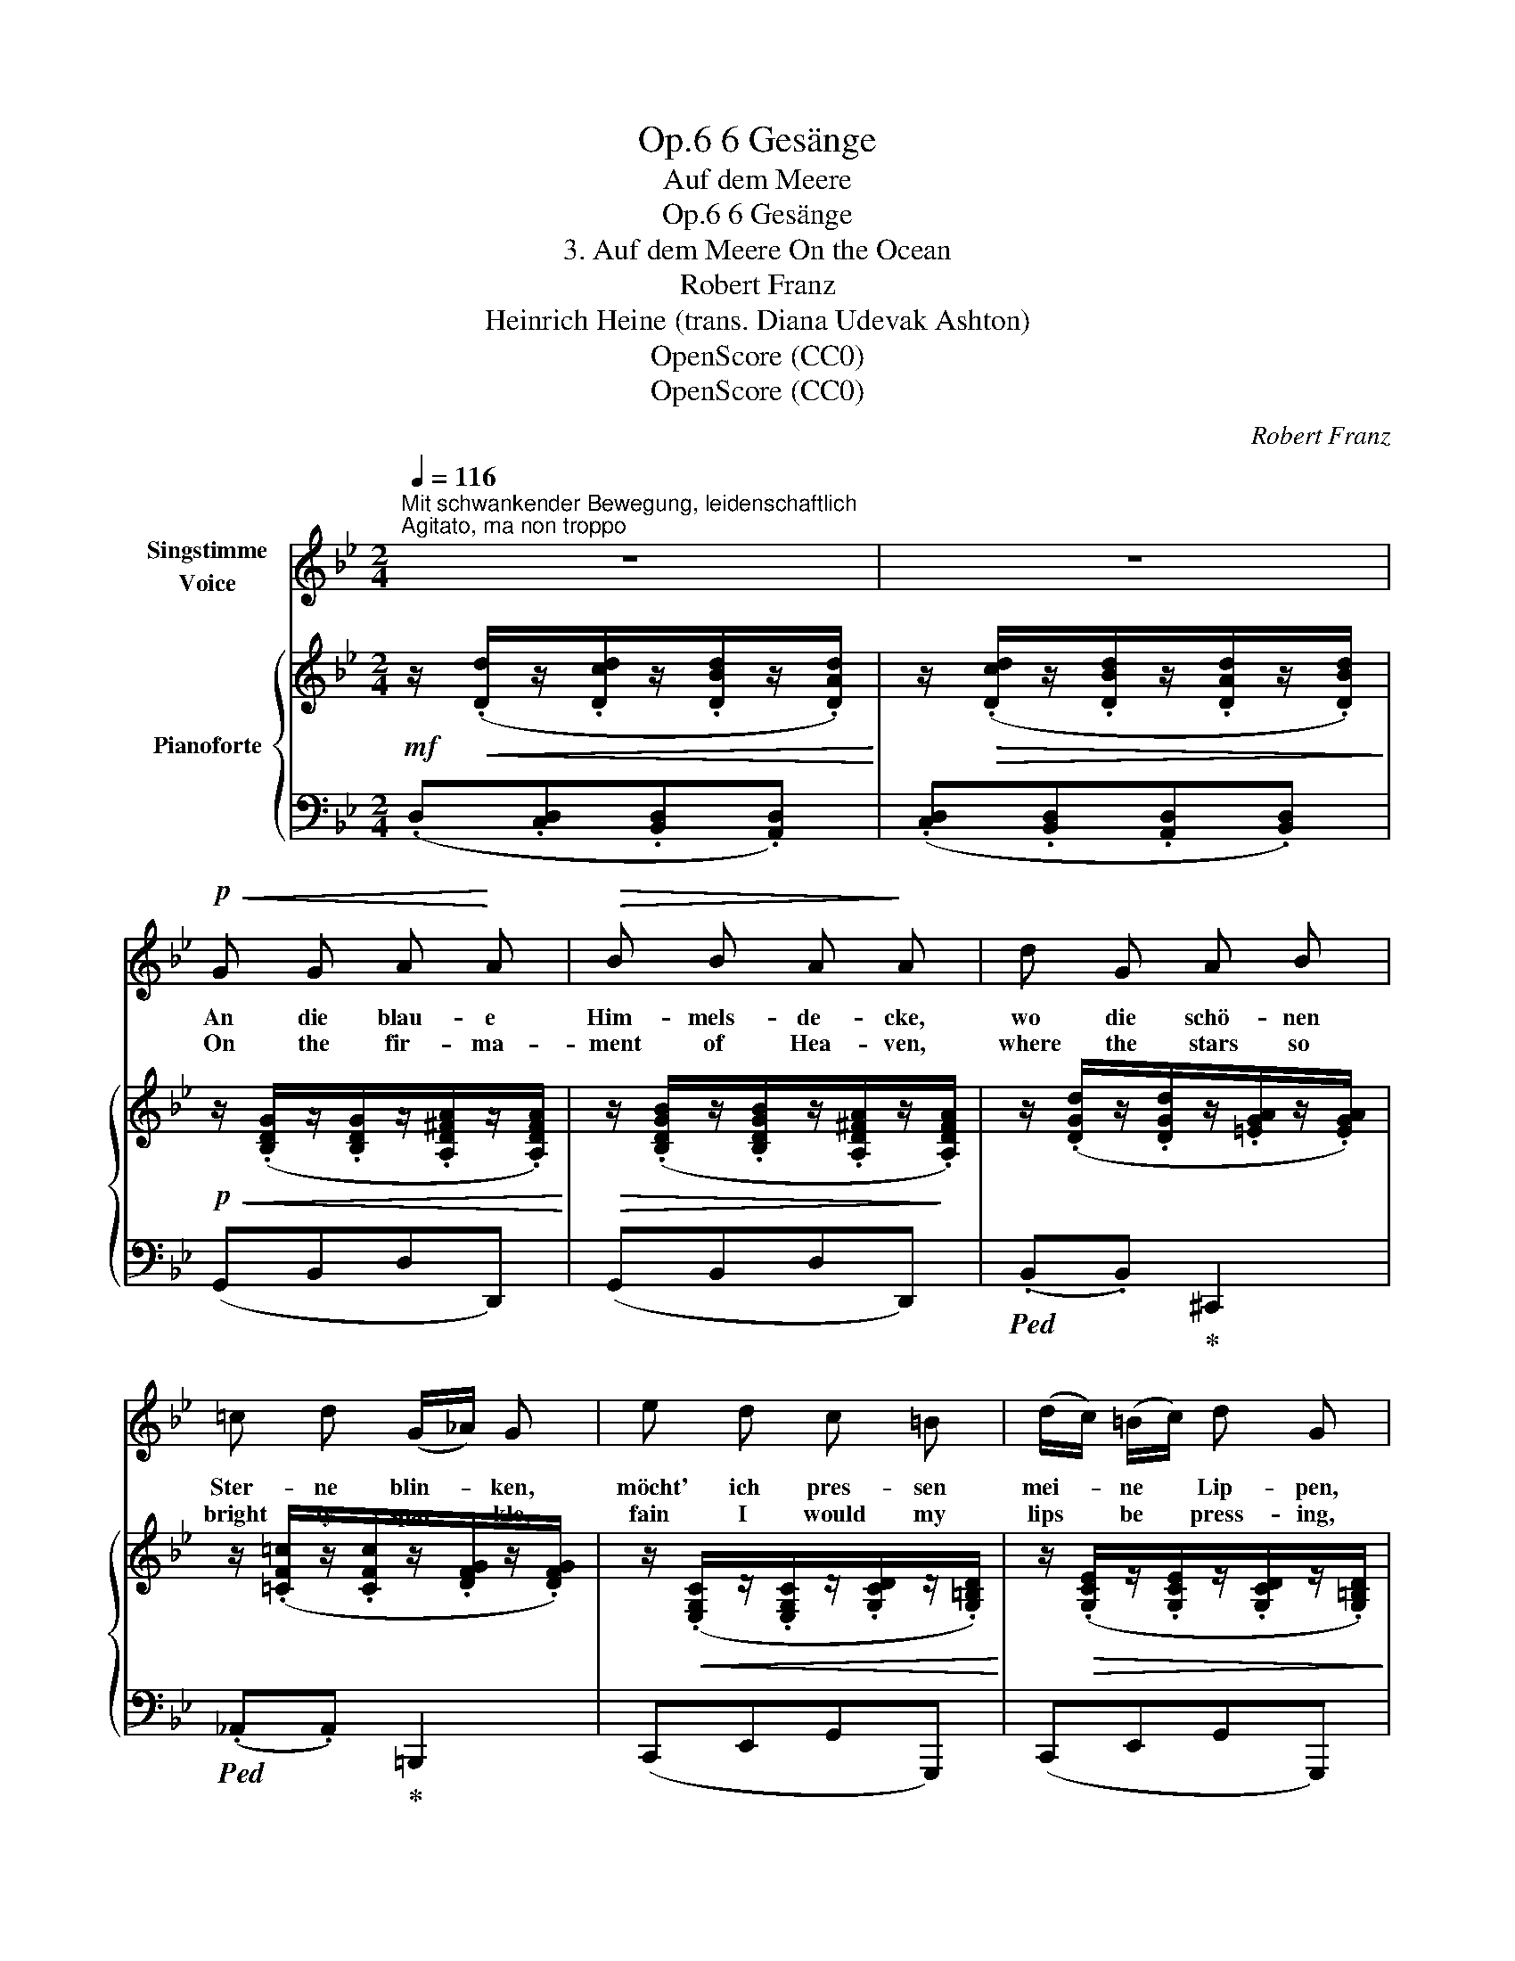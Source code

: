 X:1
T:6 Gesänge, Op.6
T:Auf dem Meere
T:6 Gesänge, Op.6 
T:3. Auf dem Meere On the Ocean
T:Robert Franz
T:Heinrich Heine (trans. Diana Udevak Ashton) 
T:OpenScore (CC0)
T:OpenScore (CC0)
C:Robert Franz
Z:Heinrich Heine
Z:OpenScore (CC0)
%%score 1 { ( 2 4 ) | ( 3 5 6 ) }
L:1/8
Q:1/4=116
M:2/4
K:Bb
V:1 treble nm="Singstimme\nVoice"
V:2 treble nm="Pianoforte"
V:4 treble 
V:3 bass 
V:5 bass 
V:6 bass 
V:1
"^Mit schwankender Bewegung, leidenschaftlich""^Agitato, ma non troppo" z4 | z4 | %2
w: ||
w: ||
!p!!<(! G G A!<)! A |!>(! B B A!>)! A | d G A B | =c d (G/_A/) G | e d c =B | (d/c/) (=B/c/) d G | %8
w: An die blau- e|Him- mels- de- cke,|wo die schö- nen|Ster- ne blin- * ken,|möcht' ich pres- sen|mei- * ne * Lip- pen,|
w: On the fir- ma-|ment of Hea- ven,|where the stars so|bright- ly spar- * kle,|fain I would my|lips * be * press- ing,|
"^cresc." _B G d ^c | f!<(! d (A!<)!=e) | d2 z2 | z4 | G G A A | %13
w: pres- sen wild, und|stür- misch wei- *|nen.||Je- ne Ster- ne|
w: press- ing wild- ly,|wild- ly weep- *|ing.||Orbs of Hea- ven,|
 B[Q:1/4=100]"^poco riten." B A[Q:1/4=95]"^T" A |[Q:1/4=90]"^Più lento" z2!p! d3/2 _e/ | %15
w: sind die Au- gen|mei- ner|
w: eyes so beau- teous|of my|
"^Innig"!>(! (f2!>)! e2) | d2!pp!"^m. v." c3/2 B/ | (A2 c2) |[Q:1/4=80]"^a tempo" B2 z2 | z4 | %20
w: Lieb- *|sten, mei- ner|Lieb- *|sten,||
w: lo- ved|one, of my|lo- ved|one,||
!p! B B c c |"^poco riten."[Q:1/4=95]"^T" d d A2 | %22
w: tau- send- fäl- tig|schim- mern sie,|
w: shine their rays a|thou- sand- fold,|
[Q:1/4=71]"^Più lento""^Innig" z (B/c/)[Q:1/4=90]"^T" d3/2 _e/ |!>(! (f2 e2) | %24
w: und * grüs- sen|freund- *|
w: and * greet me|kind- *|
 d2!>)!!pp!"^m.v." c3/2 B/ | (A2 c2) |[Q:1/4=105]"^a tempo" B2[Q:1/4=110]"^T" z2 | %27
w: lich, grüs- sen|freund- *|lich.|
w: ly, greet me|kind- *|ly.|
[Q:1/4=116]"^T" z4 | z4 | z4 |!p!!<(! G G A!<)! A |!>(! B B A!>)! A | d G A B | =c d (G/_A/) G | %34
w: |||Nach der blau- en|Him- mels- de- cke,|nach den Au- gen|der Ge- lieb- * ten,|
w: |||Towards the deep blue|fir- ma- ment and|towards the eyes of|my be- lov- * ed,|
!<(! e e d d!<)! | g!>(! (f/e/) d!>)! c |!p! (B2 A) G |!>(! d2!>)! c!p! z | (B2 A) G | %39
w: heb ich an- dachts-|voll die * Ar- me,|und _ ich|be- te|und _ ich|
w: pi- ous- ly my|arms up- * rais- ing,|hear _ my|pray- er|and sup- pli-|
!>(! d2!>)! c z | z4 | z4 | z4 || %43
w: fle- he:||||
w: ca- tion!||||
[M:3/4][Q:1/4=114]"^Allegro moderato""^Sehr bewegt und innig"!p! d4 e2 | f4 B2 | e4 d2 | c6 | %47
w: Hol- de|Au- gen,|Gna- den-|lich-|
w: Gra- cious|lode- stars,|shine up-|on|
 B4 z2 | c4 B2 | A4 B2 | c4 A2 |!<(! (F4!<)! G2) |!>(! F4!>)! z2 | d4 e2 | f4 B2 | e4 d2 | c6 | %57
w: ter,|o be-|se- ligt|mei- ne|See- *|le,|lasst mich|ster- ben|und er-|wer-|
w: me,|fill my|soul with|in- spi-|ra- *|tion,|let me|dy- ing|ye in-|he-|
 B4 z2 | (d2 c2) B2 |!>(! A4 G2!>)! |!pp! (d2 c2) B2 |!>(! c6 | B4!>)!!ppp! z2 |] %63
w: ben|euch _ und|eu- ren|gan- * zen|Him-|mel.|
w: rit,|ye, * and|all the|joys _ of|Hea-|ven.|
V:2
!mf! z/!<(! (.[Dd]/z/.[Dcd]/z/.[DBd]/z/.[DAd]/)!<)! | %1
 z/!>(! (.[Dcd]/z/.[DBd]/z/.[DAd]/z/.[DBd]/)!>)! | %2
!p!!<(! z/ (.[B,DG]/z/.[B,DG]/z/.[A,D^FA]/z/.[A,DFA]/)!<)! | %3
!>(! z/ (.[B,DGB]/z/.[B,DGB]/z/.[A,D^FA]/z/!>)!.[A,DFA]/) | %4
 z/ (.[DGd]/z/.[DGd]/z/.[=EGA]/z/.[EGA]/) | z/ (.[=CF=c]/z/.[CFc]/z/.[DFG]/z/.[DFG]/) | %6
 z/!<(! (.[E,G,C]/z/.[E,G,C]/z/.[G,CD]/z/.[G,=B,D]/)!<)! | %7
 z/!>(! (.[G,CE]/z/.[G,CE]/z/.[G,CD]/z/.[G,=B,D]/)!>)! | %8
"_marcato il canto" z/ ([EG]/z/[EG]/z/[GB]/!<(!z/[GA]/!<)! | %9
 z/ [Ad]/z/[Ad]/z/[DGA]/!>(!z/[^CGA]/)!>)! |!mf! z/!<(! (.[Dd]/z/.[D=cd]/z/.[DBd]/z/.[DAd]/)!<)! | %11
 z/!>(! (.[Dcd]/z/.[DBd]/z/.[DAd]/z/.[DBd]/)!>)! | %12
!p! z/!<(! (.[B,DG]/z/.[B,DG]/z/.[A,D^FA]/z/.[A,DFA]/)!<)! | %13
!>(! z/ (.[D=FB]/z/.[DFB]/z/.[A,CFA]/z/.[A,CFA]/)!>)! | z2!<(! (D>_E!<)! |!>(! F2!>)! E2 | %16
 [B,D]2)[K:bass]!pp! [=E,B,]2 | [_E,=A,]4 | %18
!p! z/!<(! (.[D,F,B,]/z/.[D,F,B,]/z/.[F,A,C]/z/.[F,A,C]/)!<)! | %19
 z/!>(! .[F,B,D].[F,B,D]/ z/ [F,A,C]/-!>)![F,A,C] | %20
[K:treble] z/!<(! (.[DFB]/z/.[DFB]/z/.[FAc]/z/.[FAc]/)!<)! | %21
 z/!>(! (.[FAd][FAd]/) z/ [^C=EA]/-!>)! [CEA] | z!p! (B/[A=c]/ [FBd]>[GB_e] | [FBf]2 [EBe]2 | %24
 [DBd]2)!pp! ([C=EB]2 | [C_EA]4) |!mf! z/!<(! (.[B,DB]/z/.[B,DB]/z/.[B,DB]/!<)!z/.[B,DB]/) | %27
 z/ (.[B,DB]/z/.[B,DB]/!>(!z/.[B,DB]/z/.[B,DB]/)!>)! | %28
!f! z/!<(! (.[Dd]/z/.[Dcd]/z/!<)!.[DBd]/z/.[DAd]/) | %29
 z/!>(! (.[Dcd]/z/.[DBd]/z/.[DAd]/z/.[DBd]/)!>)! | %30
!p! z/!<(! (.[B,DG]/z/.[B,DG]/z/.[A,D^FA]/z/!<)!.[A,DFA]/) | %31
!>(! z/ (.[B,DGB]/z/.[B,DGB]/z/.[A,D^FA]/z/!>)!.[A,DFA]/) | %32
 z/ (.[DGd]/z/.[DGd]/z/.[=EGA]/z/.[EGA]/) | z/ (.[=CF=c]/z/.[CFc]/z/.[DFG]/z/.[DFG]/) | %34
 z/!<(! (.[G,CE]/z/.[G,CE]/z/.[G,_B,D]/z/.[G,B,D]/)!<)! | %35
 z/ (.[G,B,C]/z/.[G,B,E]/) z/ (.[^F,A,D].[F,A,C]/) | z2 z [G,G] |!>(! (([Dd]2!>)! [Cc]))!p! z | %38
 ([B,B]2 [A,A][G,G]) |!>(! (([Dd]2!>)! [Cc])) z |!p!!<(! ([B,B][Cc]/[B,B]/ [A,A]!<)![B,B] | %41
!>(! (([Cc]4!>)! | [CF]2))) z2 ||[M:3/4]!<(! ([Dd]4 [Ee]2!<)! |!>(! [Ff]6!>)! | [Ee]4 [Dd]2 | %46
 [CFc]6 | [B,FB]4) z2 |[K:bass]!<(! ([=E,-B,]6!<)! |!>(! A,4 B,2!>)! | [_E,A,C]6 | %51
[K:treble]!<(! D4!<)! [_D=E]2 |!>(! [CF]4)!>)! z2 |!<(! ([=D=d]4 [_E_e]2!<)! |!>(! [Ff]6!>)! | %55
 [Ee]4 [Dd]2 | [CAc]6 | [B,B]4) z2 |[K:bass]!>(! ([^F,B,-]6!>)! | [G,B,]6) |!pp! [=F,B,]6 | %61
!>(! [_G,B,-]4 [F,A,]2 | [F,B,]4!>)!!ppp! z2 |] %63
V:3
 (.D,.[C,D,].[B,,D,].[A,,D,]) | (.[C,D,].[B,,D,].[A,,D,].[B,,D,]) | (G,,B,,D,D,,) | (G,,B,,D,D,,) | %4
!ped! (.B,,.B,,)!ped-up! ^C,,2 |!ped! (._A,,.A,,)!ped-up! =B,,,2 | (C,,E,,G,,G,,,) | %7
 (C,,E,,G,,G,,,) | (E,,_B,,,=E,,A,,,) | (D,,F,,A,,A,,,) | (.[D,,D,].[=C,D,].[B,,D,].[A,,D,]) | %11
 (.[C,D,].[B,,D,].[A,,D,].[B,,D,]) | (G,,B,,D,D,,) |"^poco riten." (B,,,D,,F,,F,,,) | z2 F,>G, | %15
 _A,2 G,2 | F,2 x2 | F,,4 |"^a tempo" (B,,,D,,F,,F,,,) | (B,,,2 F,,,2) | (B,,D,F,F,,) | %21
"^poco riten." (D,,2 A,,,2) | z [D,B,]/[F,=C]/!<(! D>_E!<)! |!>(! B,4-!>)! | B,2 G,,2 | F,,4 | %26
 (B,,A,,G,,^F,, | A,,G,,^F,,G,,) | (.D,.[C,D,].[B,,D,].[A,,D,]) | %29
 (.[C,D,].[B,,D,].[A,,D,].[B,,D,]) | (G,,B,,D,D,,) | (G,,B,,D,D,,) | %32
!ped! (.B,,.B,,)!ped-up! ^C,,2 |!ped! (._A,,.=A,,)!ped-up! =B,,,2 | [C,,C,][C,,C,][D,,D,][D,,D,] | %35
 ([E,,E,][C,,C,] [D,,D,]2) |!p! !arpeggio![G,,D,B,]4 | (B,2 A,) z | (G,2 B,2) | (F2 E) z | [F,D]4 | %41
 E4- | [A,E]2 z2 ||[M:3/4] F,4 G,2 |!ped! [_A,B,]6 | B,6!ped-up! |!ped! (([F,,E,]6!ped-up! | %47
!ped! [B,,,D,]4)) z2!ped-up! | [G,,G,]6 | [C,,C,]6 | [F,,F,]6 | ([F,-B,]6 | [F,A,]4) z2 | F,4 G,2 | %54
 [_A,B,]6 | B,6 | [F,,E,]6 | [G,,D,]4 z2 | ([D,,B,,-]6 | [E,,B,,]6) | [F,,D,]6 | ([F,,,F,,-]6 | %62
 [B,,,F,,]4) z2 |] %63
V:4
 x4 | x4 | x4 | x4 | x4 | x4 | x4 | x4 | _B,G,D^C | FDA,=E | x4 | x4 | x4 | x4 | x4 | B,4 | %16
 x2[K:bass] x2 | x4 | x4 | x4 |[K:treble] x4 | x4 | x F x2 | x4 | x4 | x4 | x4 | x4 | x4 | x4 | %30
 x4 | x4 | x4 | x4 | x4 | x4 | x4 | x4 | x4 | x4 | x4 | x4 | x4 ||[M:3/4] x6 | x6 | x6 | x6 | x6 | %48
[K:bass] x6 | E,6 | x6 |[K:treble] x6 | x6 | x6 | x6 | x6 | x6 | x6 |[K:bass] x6 | x6 | x6 | (E,6 | %62
 D,4) x2 |] %63
V:5
 x4 | x4 | x4 | x4 | x4 | x4 | x4 | x4 | x4 | x4 | x4 | x4 | x4 | x4 | x2 B,,2 | D,2 E,2 | %16
 B,,2 G,,2 | x4 | x4 | x4 | x4 | x4 | x2 B,2 | [D,_A,]2 [E,G,]2 | [B,,F,]2 x2 | x4 | x4 | x4 | x4 | %29
 x4 | x4 | x4 | x4 | x4 | x4 | x4 | x4 | [C,E,]2- [C,E,] x | D,4 | [E,G,]2- [E,G,] x | x4 | F,4- | %42
 F,2 x2 ||[M:3/4] B,,6 | D,6 | [E,G,]4 [B,,F,]2 | x6 | x6 | x6 | x6 | x6 | ([B,,,F,,-]6 | %52
 [F,,,F,,]4) x2 | B,,6 | D,6 | [E,G,]4 [B,,F,]2 | x6 | x6 | x6 | x6 | x6 | x6 | x6 |] %63
V:6
 x4 | x4 | x4 | x4 | x4 | x4 | x4 | x4 | x4 | x4 | x4 | x4 | x4 | x4 | x4 | x4 | x4 | x4 | x4 | %19
 x4 | x4 | x4 | x4 | x4 | x4 | x4 | x4 | x4 | x4 | x4 | x4 | x4 | x4 | x4 | x4 | x4 | x4 | x4 | %38
 x4 | x4 | x4 | B,2 A,G, | x4 ||[M:3/4] x6 | x6 | x6 | x6 | x6 | x6 | x6 | x6 | x6 | x6 | x6 | x6 | %55
 x6 | x6 | x6 | x6 | x6 | x6 | x6 | x6 |] %63

